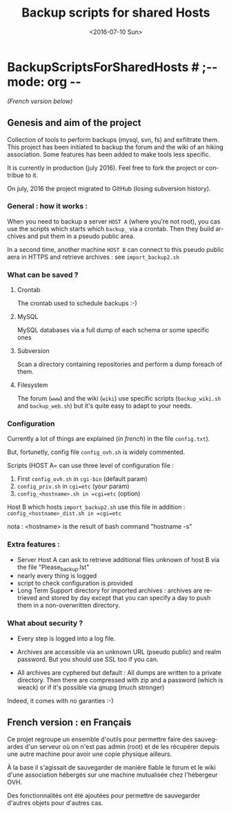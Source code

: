 #+OPTIONS: ':nil *:t -:t ::t <:t H:3 \n:nil ^:t arch:headline author:nil c:nil
#+OPTIONS: creator:nil d:(not "LOGBOOK") date:t e:t email:nil f:t inline:t
#+OPTIONS: num:t p:nil pri:nil prop:nil stat:t tags:t tasks:t tex:t timestamp:t
#+OPTIONS: title:t toc:nil todo:t |:t
#+TITLE: Backup scripts for shared Hosts
#+DATE: <2016-07-10 Sun>
#+AUTHOR: FAb
#+EMAIL: fab@antaya.fr
#+LANGUAGE: en
#+SELECT_TAGS: export
#+EXCLUDE_TAGS: noexport
#+CREATOR: Emacs 24.5.1 (Org mode 8.3.4)

* BackupScriptsForSharedHosts  # ;-*- mode: org -*-

/(French version below)/

** Genesis and aim of the project

   Collection of tools to perform backups (mysql, svn, fs) and exfiltrate them.
   This project has been initiated to backup the forum and the wiki of an hiking
   association. Some features has been added to make tools less specific.

   It is currently in production (july 2016). Feel free  to fork the project  or contribue to
   it.

   On july, 2016 the project migrated to GitHub (losing subversion history).


*** General : how it works :

    When you need to  backup a server =HOST A= (where you're  not root), you cas
    use the scripts which starts which  =backup_= via a crontab. Then they build
    archives and put them in a pseudo public area.

    In a second time, another machine =HOST B= can connect to this pseudo public
    aera in HTTPS and retrieve archives : see =import_backup2.sh= 


*** What can be saved ?

**** Crontab
     The crontab used to schedule backups :-)

**** MySQL
     MySQL databases via a full dump of each schema or  some specific ones

**** Subversion

     Scan  a directory  containing repositories  and perform  a dump  foreach of
     them. 

**** Filesystem 

     The   forum  (=www=)   and   the  wiki   (=wiki=)   use  specific   scripts
     (=backup_wiki.sh= and =backup_web.sh=) but it's quite easy to adapt to your
     needs.
     
*** Configuration
    
    Currently  a  lot  of  things  are  explained  (/in  french/)  in  the  file
    =config.txt=).

    But, fortunetly, config file =config_ovh.sh= is widely commented.
    
    Scripts (HOST A= can use three level of configuration file :
    1. First =config_ovh.sh= in =cgi-bin= (default param)
    2. =config_priv.sh= in =cgi=etc=  (your param)
    3. =config_<hostname>.sh in =cgi=etc=  (option)

    Host B which hosts =import_backup2.sh= use this file in addition :
    =config_<hostname>_dist.sh in =cgi=etc=

    nota : <hostname> is the result of bash command "hostname -s"

*** Extra features :

    - Server Host A can  ask to retrieve additional files unknown  of host B via
      the file "Please_backup.lst"
    - nearly every thing is logged
    - script to check configuration is provided
    - Long Term Support directory for imported archives : archives are retrieved
      and stored  by day except  that you can  specify a day  to push them  in a
      non-overwritten directory.


*** What about security ?

    - Every step is logged into a log file.

    - Archives  are accessible  via an  unknown  URL (pseudo  public) and  realm
      password. But you should use SSL too if you can.

    - All archives are cyphered but default : All dumps are written to a private
      directory. Then  there are compressed  with zip  and a password  (which is
      weack) or if it's possible via gnupg (much stronger)


    Indeed, it comes with no garanties :-)


** French version : en Français

   Ce projet regroupe un ensemble  d'outils pour permettre faire des sauvegardes
   d'un serveur  où on  n'est pas admin  (root) et de  les récupérer  depuis une
   autre machine pour avoir une copie physique ailleurs.

   À la base il s'agissait de sauvegarder  de manière fiable le forum et le wiki
   d'une association hébergés sur une machine mutualisée chez l'hébergeur OVH.

   Des fonctionnalités ont  été ajoutées pour permettre  de sauvegarder d'autres
   objets pour d'autres cas.


